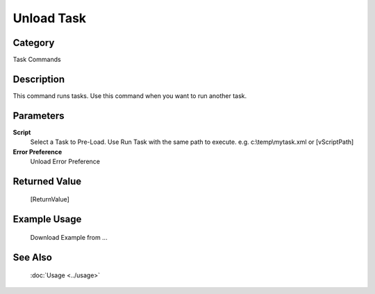Unload Task
===========

Category
--------
Task Commands

Description
-----------

This command runs tasks. Use this command when you want to run another task.

Parameters
----------

**Script**
	Select a Task to Pre-Load.  Use Run Task with the same path to execute. e.g. c:\\temp\\mytask.xml or [vScriptPath]

**Error Preference**
	Unload Error Preference



Returned Value
--------------
	[ReturnValue]

Example Usage
-------------

	Download Example from ...

See Also
--------
	:doc:`Usage <../usage>`
	
